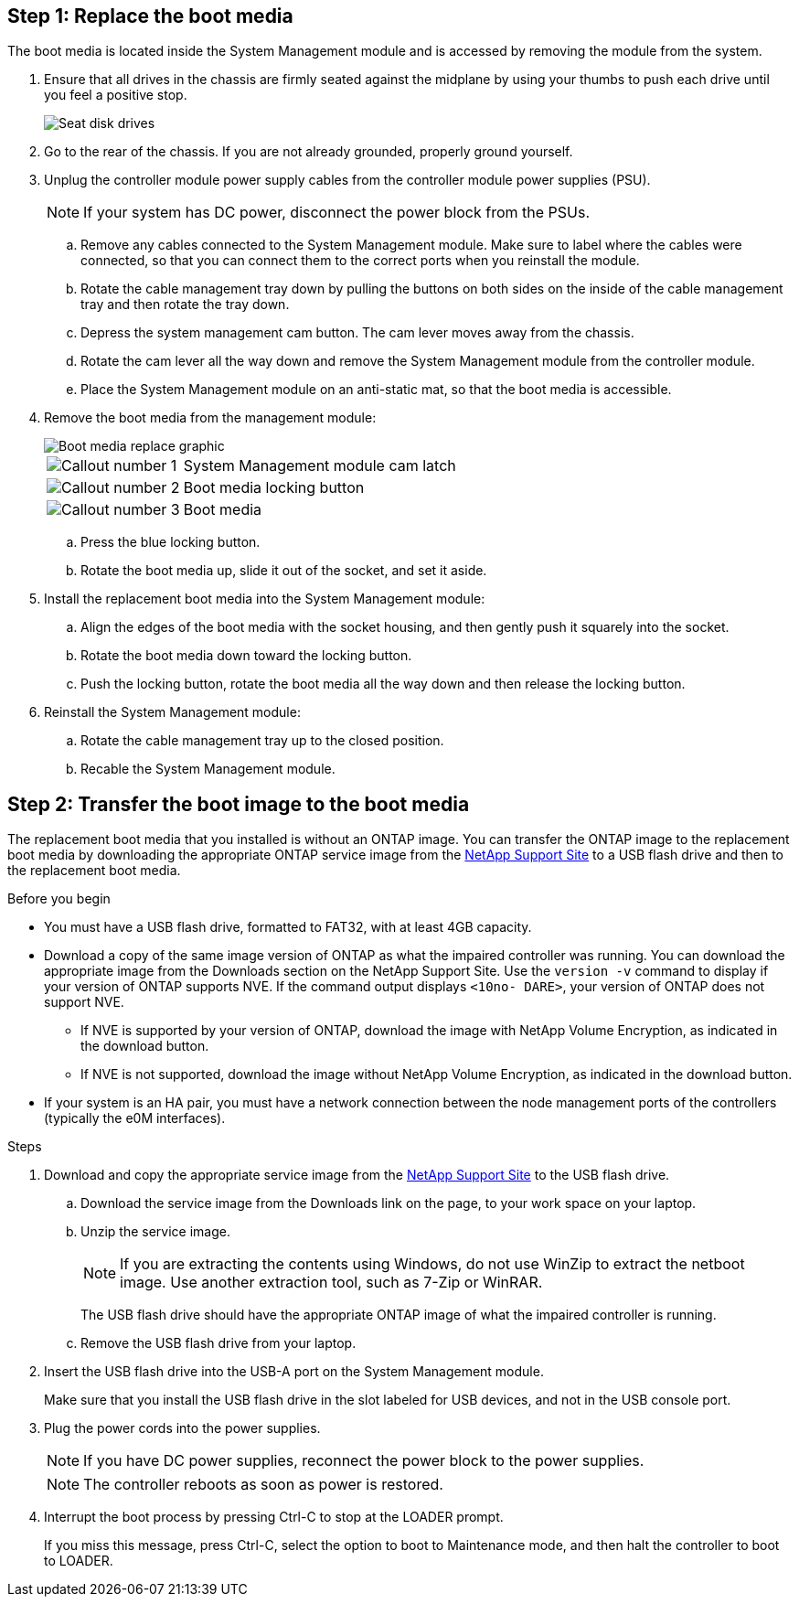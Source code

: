 
== Step 1: Replace the boot media

The boot media is located inside the System Management module and is accessed by removing the module from the system.

. Ensure that all drives in the chassis are firmly seated against the midplane by using your thumbs to push each drive until you feel a positive stop.
// ontap-systems-internal/issues/1151
+
image::../media/drw_a800_drive_seated_IEOPS-960.svg[Seat disk drives]
+
. Go to the rear of the chassis. If you are not already grounded, properly ground yourself. 

. Unplug the controller module power supply cables from the controller module power supplies (PSU).

+
NOTE: If your system has DC power, disconnect the power block from the PSUs. 
+

.. Remove any cables connected to the System Management module. Make sure to label where the cables were connected, so that you can connect them to the correct ports when you reinstall the module.
.. Rotate the cable management tray down by pulling the buttons on both sides on the inside of the cable management tray and then rotate the tray down. 
.. Depress the system management cam button.
The cam lever moves away from the chassis.
 .. Rotate the cam lever all the way down and remove the System Management module from the controller module.
.. Place the System Management module on an anti-static mat, so that the boot media is accessible.
. Remove the boot media from the management module:
+

image::../media/drw_a70-90_boot_media_remove_replace_ieops-1367.svg[Boot media replace graphic]
+
[cols="1,4"]
|===
a|
image::../media/icon_round_1.png[Callout number 1] 
a|
System Management module cam latch
a|
image::../media/icon_round_2.png[Callout number 2]
a|
Boot media locking button
a|
image::../media/icon_round_3.png[Callout number 3]
a|
Boot media
|===

.. Press the blue locking button.
.. Rotate the boot media up,  slide it out of the socket, and set it aside.
. Install the replacement boot media into the System Management module:
.. Align the edges of the boot media with the socket housing, and then gently push it squarely into the socket.
.. Rotate the boot media down toward the locking button. 
.. Push the locking button, rotate the boot media all the way down and then release the locking button.
. Reinstall the System Management module: 
.. Rotate the cable management tray up to the closed position.
.. Recable the System Management module.


== Step 2: Transfer the boot image to the boot media

The replacement boot media that you installed is without an ONTAP image. You can transfer the ONTAP image to the replacement boot media by downloading the appropriate ONTAP service image from the https://mysupport.netapp.com/[NetApp Support Site] to a USB flash drive and then to the replacement boot media.

.Before you begin

 * You must have a USB flash drive, formatted to FAT32, with at least 4GB capacity.
 * Download a copy of the same image version of ONTAP as what the impaired controller was running. You can download the appropriate image from the Downloads section on the NetApp Support Site. Use the `version -v` command to display if your version of ONTAP supports NVE.  If the command output displays `<10no- DARE>`, your version of ONTAP does not support NVE.
 ** If NVE is supported by your version of ONTAP, download the image with NetApp Volume Encryption, as indicated in the download button.   
 ** If NVE is not supported, download the image without NetApp Volume Encryption, as indicated in the download button.

* If your system is an HA pair, you must have a network connection between the node management ports of the controllers (typically the e0M interfaces).
 
.Steps
 . Download and copy the appropriate service image from the https://mysupport.netapp.com/[NetApp Support Site] to the USB flash drive.
.. Download the service image from the Downloads link on the page, to your work space on your laptop.
.. Unzip the service image.
+

NOTE: If you are extracting the contents using Windows, do not use WinZip to extract the netboot image. Use another extraction tool, such as 7-Zip or WinRAR.

+
 
The USB flash drive should have the appropriate ONTAP image of what the impaired controller is running.

+

.. Remove the USB flash drive from your laptop.
. Insert the USB flash drive into the USB-A port on the System Management module. 
+
Make sure that you install the USB flash drive in the slot labeled for USB devices, and not in the USB console port.

. Plug the power cords into the power supplies.

+
NOTE: If you have DC power supplies, reconnect the power block to the power supplies.

+ 
NOTE: The controller reboots as soon as power is restored.
+
 . Interrupt the boot process by pressing Ctrl-C to stop at the LOADER prompt.
+
If you miss this message, press Ctrl-C, select the option to boot to Maintenance mode, and then halt the controller to boot to LOADER.
